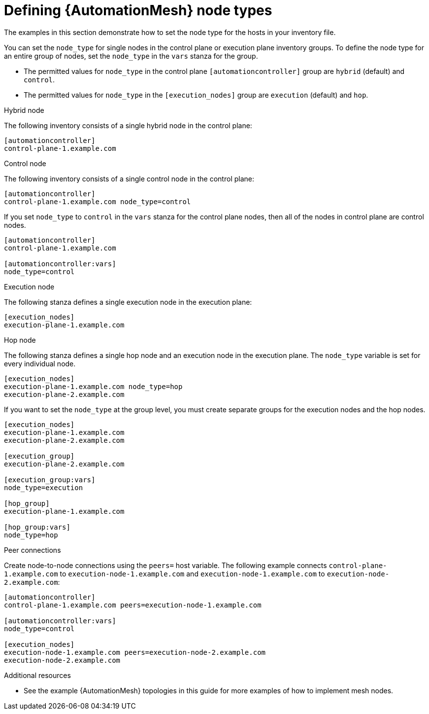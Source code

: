 

[id="defining-node-types"]

= Defining {AutomationMesh} node types

[role="_abstract"]
The examples in this section demonstrate how to set the node type for the hosts in your inventory file.

You can set the `node_type` for single nodes in the control plane or execution plane inventory groups.
To define the node type for an entire group of nodes, set the `node_type` in the `vars` stanza for the group.

* The permitted values for `node_type` in the control plane `[automationcontroller]` group are `hybrid` (default) and `control`.
* The permitted values for `node_type` in the `[execution_nodes]` group are `execution` (default) and `hop`.

.Hybrid node

The following inventory consists of a single hybrid node in the control plane:

-----
[automationcontroller]
control-plane-1.example.com
-----

.Control node

The following inventory consists of a single control node in the control plane:

-----
[automationcontroller]
control-plane-1.example.com node_type=control
-----

If you set `node_type` to `control` in the `vars` stanza for the control plane nodes, then all of the nodes in control plane are control nodes.

-----
[automationcontroller]
control-plane-1.example.com

[automationcontroller:vars]
node_type=control
-----

.Execution node

The following stanza defines a single execution node in the execution plane:

-----
[execution_nodes]
execution-plane-1.example.com
-----

.Hop node
The following stanza defines a single hop node and an execution node in the execution plane. The `node_type` variable is set for every individual node.

-----
[execution_nodes]
execution-plane-1.example.com node_type=hop
execution-plane-2.example.com
-----

If you want to set the `node_type` at the group level, you must create separate groups for the execution nodes and the hop nodes.

-----
[execution_nodes]
execution-plane-1.example.com
execution-plane-2.example.com

[execution_group]
execution-plane-2.example.com

[execution_group:vars]
node_type=execution

[hop_group]
execution-plane-1.example.com

[hop_group:vars]
node_type=hop

----- 


.Peer connections
Create node-to-node connections using the `peers=` host variable.
The following example connects `control-plane-1.example.com` to `execution-node-1.example.com` and `execution-node-1.example.com` to `execution-node-2.example.com`:

-----
[automationcontroller]
control-plane-1.example.com peers=execution-node-1.example.com

[automationcontroller:vars]
node_type=control

[execution_nodes]
execution-node-1.example.com peers=execution-node-2.example.com
execution-node-2.example.com
-----

[role="_additional-resources"]
.Additional resources

* See the example {AutomationMesh} topologies in this guide for more examples of how to implement mesh nodes.
